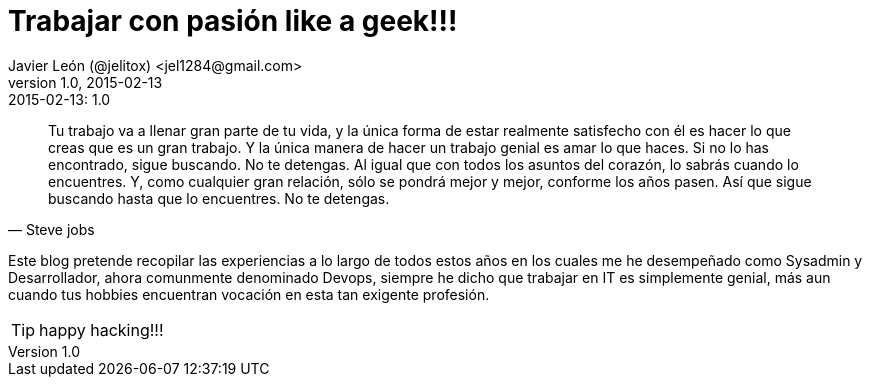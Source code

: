 = Trabajar con pasión like a geek!!! 
Javier León (@jelitox) <jel1284@gmail.com>
v1.0, 2015-02-13
:toc:
:imagesdir: assets/images
:homepage: http://blog.javierleon.com.ve
:hp-tags: Blog,Personal
// Web page meta data.
:keywords: Blog, Javier León, IT, Devops, Desarrollo, Sysadmin, Social, Networks, emprendimiento, Pagina Oficial,
:description: Blog personal y Profesional, +
Ingeniero en Informatica, desarrollador y Administrador de Sistemas e infraestructura, +
Redes Sociales, facebook, instagram, twitter, pinterest +
proyectos de emprendimiento Freenlance, +
Pagina principal.

.{revdate}:  {revnumber} 

[quote, Steve jobs]
____
Tu trabajo va a llenar gran parte de tu vida, y la única forma de estar realmente satisfecho con él es hacer lo que creas que es un gran trabajo. Y la única manera de hacer un trabajo genial es amar lo que haces. Si no lo has encontrado, sigue buscando. No te detengas. Al igual que con todos los asuntos del corazón, lo sabrás cuando lo encuentres. Y, como cualquier gran relación, sólo se pondrá mejor y mejor, conforme los años pasen. Así que sigue buscando hasta que lo encuentres. No te detengas.
____



Este blog pretende recopilar las experiencias a lo largo de todos estos años en los cuales me he desempeñado como Sysadmin y Desarrollador, ahora comunmente denominado Devops, siempre he dicho  que trabajar en IT es simplemente genial, más aun cuando tus hobbies encuentran vocación en esta tan exigente profesión. 

TIP: happy hacking!!!
